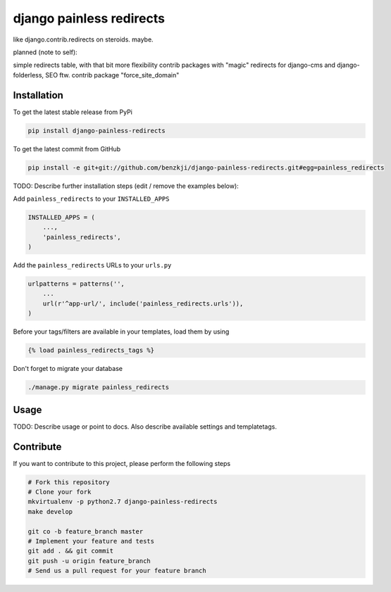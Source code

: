 django painless redirects
============

like django.contrib.redirects on steroids. maybe.

planned (note to self):

simple redirects table, with that bit more flexibility
contrib packages with "magic" redirects for django-cms and django-folderless, SEO ftw.
contrib package "force_site_domain"


Installation
------------

To get the latest stable release from PyPi

.. code-block:: bash

    pip install django-painless-redirects

To get the latest commit from GitHub

.. code-block:: bash

    pip install -e git+git://github.com/benzkji/django-painless-redirects.git#egg=painless_redirects

TODO: Describe further installation steps (edit / remove the examples below):

Add ``painless_redirects`` to your ``INSTALLED_APPS``

.. code-block:: python

    INSTALLED_APPS = (
        ...,
        'painless_redirects',
    )

Add the ``painless_redirects`` URLs to your ``urls.py``

.. code-block:: python

    urlpatterns = patterns('',
        ...
        url(r'^app-url/', include('painless_redirects.urls')),
    )

Before your tags/filters are available in your templates, load them by using

.. code-block:: html

	{% load painless_redirects_tags %}


Don't forget to migrate your database

.. code-block:: bash

    ./manage.py migrate painless_redirects


Usage
-----

TODO: Describe usage or point to docs. Also describe available settings and
templatetags.


Contribute
----------

If you want to contribute to this project, please perform the following steps

.. code-block:: bash

    # Fork this repository
    # Clone your fork
    mkvirtualenv -p python2.7 django-painless-redirects
    make develop

    git co -b feature_branch master
    # Implement your feature and tests
    git add . && git commit
    git push -u origin feature_branch
    # Send us a pull request for your feature branch
